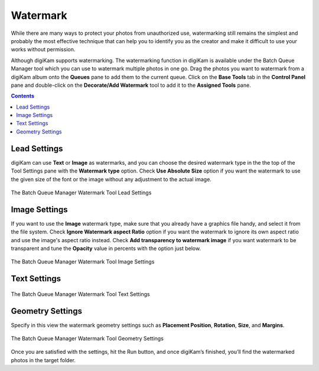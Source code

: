 .. meta::
   :description: digiKam Batch Queue Manager Base Tools
   :keywords: digiKam, documentation, user manual, photo management, open source, free, learn, easy, batch, queue, manager, watermark, image, text

.. metadata-placeholder

   :authors: - digiKam Team

   :license: see Credits and License page for details (https://docs.digikam.org/en/credits_license.html)

.. _watermark_tool:

Watermark
=========

While there are many ways to protect your photos from unauthorized use, watermarking still remains the simplest and probably the most effective technique that can help you to identify you as the creator and make it difficult to use your works without permission.

Although digiKam supports watermarking. The watermarking function in digiKam is available under the Batch Queue Manager tool which you can use to watermark multiple photos in one go. Drag the photos you want to watermark from a digiKam album onto the **Queues** pane to add them to the current queue. Click on the **Base Tools** tab in the **Control Panel** pane and double-click on the **Decorate/Add Watermark** tool to add it to the **Assigned Tools** pane.

.. contents::

Lead Settings
-------------

digiKam can use **Text** or **Image** as watermarks, and you can choose the desired watermark type in the the top of the Tool Settings pane with the **Watermark type** option. Check **Use Absolute Size** option if you want the watermark to use the given size of the font or the image without any adjustment to the actual image.

.. figure:: images/bqm_watermark_lead_settings.webp
    :alt:
    :align: center

    The Batch Queue Manager Watermark Tool Lead Settings

Image Settings
--------------

If you want to use the **Image** watermark type, make sure that you already have a graphics file handy, and select it from the file system. Check **Ignore Watermark aspect Ratio** option if you want the watermark to ignore its own aspect ratio and use the image's aspect ratio instead. Check **Add transparency to watermark image** if you want watermark to be transparent and tune the **Opacity** value in percents with the option just below.


.. figure:: images/bqm_watermark_image_settings.webp
    :alt:
    :align: center

    The Batch Queue Manager Watermark Tool Image Settings

Text Settings
-------------


.. figure:: images/bqm_watermark_text_settings.webp
    :alt:
    :align: center

    The Batch Queue Manager Watermark Tool Text Settings


Geometry Settings
-----------------

Specify in this view the watermark geometry settings such as **Placement Position**, **Rotation**, **Size**, and **Margins**.



.. figure:: images/bqm_watermark_geometry_settings.webp
    :alt:
    :align: center

    The Batch Queue Manager Watermark Tool Geometry Settings

Once you are satisfied with the settings, hit the Run button, and once digiKam’s finished, you’ll find the watermarked photos in the target folder.
